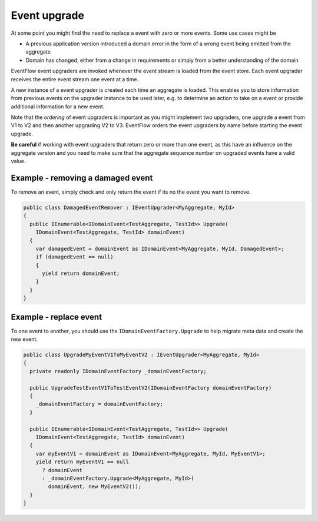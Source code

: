 Event upgrade
=============

At some point you might find the need to replace a event with zero or
more events. Some use cases might be

-  A previous application version introduced a domain error in the form
   of a wrong event being emitted from the aggregate
-  Domain has changed, either from a change in requirements or simply
   from a better understanding of the domain

EventFlow event upgraders are invoked whenever the event stream is
loaded from the event store. Each event upgrader receives the entire
event stream one event at a time.

A new instance of a event upgrader is created each time an aggregate is
loaded. This enables you to store information from previous events on
the upgrader instance to be used later, e.g. to determine an action to
take on a event or provide additional information for a new event.

Note that the *ordering* of event upgraders is important as you might
implement two upgraders, one upgrade a event from V1 to V2 and then
another upgrading V2 to V3. EventFlow orders the event upgraders by name
before starting the event upgrade.

**Be careful** if working with event upgraders that return zero or more
than one event, as this have an influence on the aggregate version and
you need to make sure that the aggregate sequence number on upgraded
events have a valid value.

Example - removing a damaged event
----------------------------------

To remove an event, simply check and only return the event if its no the
event you want to remove.

.. code-block:: c#

    public class DamagedEventRemover : IEventUpgrader<MyAggregate, MyId>
    {
      public IEnumerable<IDomainEvent<TestAggregate, TestId>> Upgrade(
        IDomainEvent<TestAggregate, TestId> domainEvent)
      {
        var damagedEvent = domainEvent as IDomainEvent<MyAggregate, MyId, DamagedEvent>;
        if (damagedEvent == null)
        {
          yield return domainEvent;
        }
      }
    }

Example - replace event
-----------------------

To one event to another, you should use the
``IDomainEventFactory.Upgrade`` to help migrate meta data and create the
new event.

.. code-block:: c#

    public class UpgradeMyEventV1ToMyEventV2 : IEventUpgrader<MyAggregate, MyId>
    {
      private readonly IDomainEventFactory _domainEventFactory;

      public UpgradeTestEventV1ToTestEventV2(IDomainEventFactory domainEventFactory)
      {
        _domainEventFactory = domainEventFactory;
      }

      public IEnumerable<IDomainEvent<TestAggregate, TestId>> Upgrade(
        IDomainEvent<TestAggregate, TestId> domainEvent)
      {
        var myEventV1 = domainEvent as IDomainEvent<MyAggregate, MyId, MyEventV1>;
        yield return myEventV1 == null
          ? domainEvent
          : _domainEventFactory.Upgrade<MyAggregate, MyId>(
            domainEvent, new MyEventV2());
      }
    }
